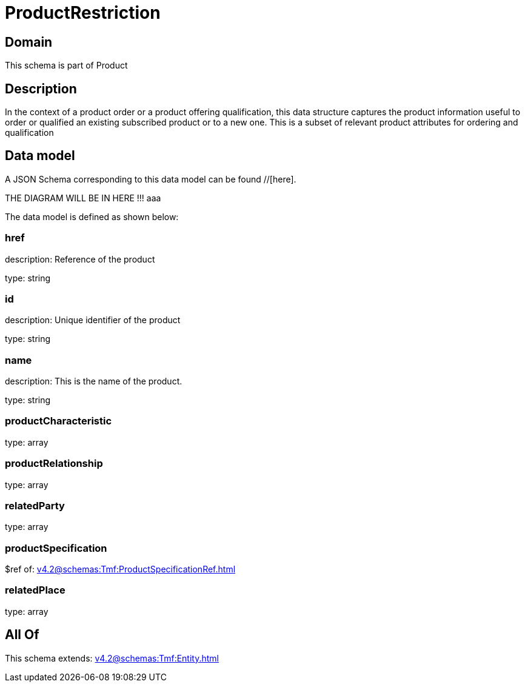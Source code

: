 = ProductRestriction

[#domain]
== Domain

This schema is part of Product

[#description]
== Description
In the context of a product order or a product offering qualification, this data structure captures the product information useful to order or qualified  an existing subscribed product or to a new one. This is a subset of relevant product attributes for ordering and qualification


[#data_model]
== Data model

A JSON Schema corresponding to this data model can be found //[here].

THE DIAGRAM WILL BE IN HERE !!!
aaa

The data model is defined as shown below:


=== href
description: Reference of the product

type: string


=== id
description: Unique identifier of the product

type: string


=== name
description: This is the name of the product.

type: string


=== productCharacteristic
type: array


=== productRelationship
type: array


=== relatedParty
type: array


=== productSpecification
$ref of: xref:v4.2@schemas:Tmf:ProductSpecificationRef.adoc[]


=== relatedPlace
type: array


[#all_of]
== All Of

This schema extends: xref:v4.2@schemas:Tmf:Entity.adoc[]
